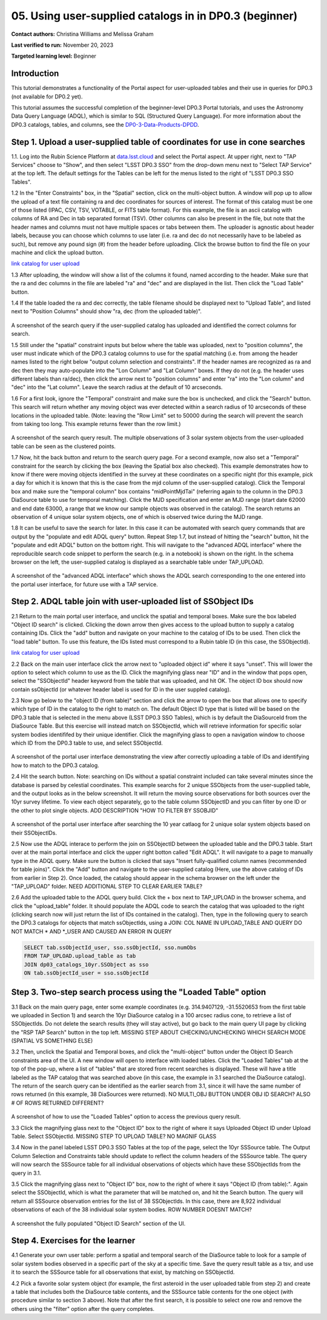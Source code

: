 .. Review the README on instructions to contribute.
.. Review the style guide to keep a consistent approach to the documentation.
.. Static objects, such as figures, should be stored in the _static directory. Review the _static/README on instructions to contribute.
.. Do not remove the comments that describe each section. They are included to provide guidance to contributors.
.. Do not remove other content provided in the templates, such as a section. Instead, comment out the content and include comments to explain the situation. For example:
	- If a section within the template is not needed, comment out the section title and label reference. Do not delete the expected section title, reference or related comments provided from the template.
    - If a file cannot include a title (surrounded by ampersands (#)), comment out the title from the template and include a comment explaining why this is implemented (in addition to applying the ``title`` directive).

.. This is the label that can be used for cross referencing this file.
.. Recommended title label format is "Directory Name"-"Title Name" -- Spaces should be replaced by hyphens.
.. _Tutorials-Examples-DP0-3-Portal-1:
.. Each section should include a label for cross referencing to a given area.
.. Recommended format for all labels is "Title Name"-"Section Name" -- Spaces should be replaced by hyphens.
.. To reference a label that isn't associated with an reST object such as a title or figure, you must include the link and explicit title using the syntax :ref:`link text <label-name>`.
.. A warning will alert you of identical labels during the linkcheck process.


##################################################################
05. Using user-supplied catalogs in in DP0.3 (beginner)
##################################################################

.. This section should provide a brief, top-level description of the page.

**Contact authors:** Christina Williams and Melissa Graham

**Last verified to run:** November 20, 2023

**Targeted learning level:** Beginner


.. _DP0-3-Portal-5-Intro:

Introduction
============

This tutorial demonstrates a functionality of the Portal aspect for user-uploaded tables and their use in queries for DP0.3 (not available for DP0.2 yet).


This tutorial assumes the successful completion of the beginner-level DP0.3 Portal tutorials,
and uses the Astronomy Data Query Language (ADQL), which is similar to SQL (Structured Query Language).
For more information about the DP0.3 catalogs, tables, and columns, see the `DP0-3-Data-Products-DPDD <https://dp0-3.lsst.io/data-products-dp0-3/index.html>`_.  


.. _DP0-3-Portal-5-Step-1:

Step 1. Upload a user-supplied table of coordinates for use in cone searches
=====================================

1.1. Log into the Rubin Science Platform at `data.lsst.cloud <https://data.lsst.cloud>`_ and select the Portal aspect.
At upper right, next to "TAP Services" choose to "Show", and then select "LSST DP0.3 SSO" from the drop-down menu next to "Select TAP Service" at the top left. The default settings for the Tables can be left for the menus listed to the right of "LSST DP0.3 SSO Tables".

1.2 In the "Enter Constraints" box, in the "Spatial" section, click on the multi-object button. A window will pop up to allow the upload of a text file containing ra and dec coordinates for sources of interest. The format of this catalog must be one of those listed (IPAC, CSV, TSV, VOTABLE, or FITS table format). For this example, the file is an ascii catalog with columns of RA and Dec in tab separated format (TSV). Other columns can also be present in the file, but note that the header names and columns must not have multiple spaces or tabs between them. The uploader is agnostic about header labels, because you can choose which columns to use later (i.e. ra and dec do not necessarily have to be labeled as such), but remove any pound sign (#) from the header before uploading. Click the browse button to find the file on your machine and click the upload button.

`link catalog for user upload <https://github.com/lsst/dp0-3_lsst_io/blob/tickets/PREOPS-3619/_static/portal_tut05_useruploadcat1.cat>`_

1.3 After uploading, the window will show a list of the columns it found, named according to the header. Make sure that the ra and dec columns in the file are labeled "ra" and "dec" and are displayed in the list. Then click the "Load Table" button.

1.4 If the table loaded the ra and dec correctly, the table filename should be displayed next to "Upload Table", and listed next to "Position Columns" should show "ra, dec (from the uploaded table)".

.. figure:: /_static/portal_tut05_step01a.png
    :width: 600
    :name: portal_tut05_step01a
    :alt: A screenshot of the search query if the user-supplied catalog has uploaded and identified the correct columns for search.
A screenshot of the search query if the user-supplied catalog has uploaded and identified the correct columns for search.

1.5 Still under the "spatial" constraint inputs but below where the table was uploaded, next to "position columns", the user must indicate which of the DP0.3 catalog columns to use for the spatial matching (i.e. from among the header names listed to the right below "output column selection and constraints". If the header names are recognized as ra and dec then they may auto-populate into the "Lon Column" and "Lat Column" boxes. If they do not (e.g. the header uses different labels than ra/dec), then click the arrow next to "position columns" and enter "ra" into the "Lon column" and "dec" into the "Lat column". Leave the search radius at the default of 10 arcseconds.

1.6 For a first look, ignore the "Temporal" constraint and make sure the box is unchecked, and click the "Search" button. This search will return whether any moving object was ever detected within a search radius of 10 arcseconds of these locations in the uploaded table. (Note: leaving the "Row Limit" set to 50000 during the search will prevent the search from taking too long. This example returns fewer than the row limit.)

.. figure:: /_static/portal_tut05_step01b.png
    :width: 600
    :name: portal_tut05_step01b
    :alt: A screenshot of the search query if the user-supplied catalog has uploaded and identified the correct columns for search.
A screenshot of the search query result. The multiple observations of 3 solar system objects from the user-uploaded table can be seen as the clustered points.

1.7 Now, hit the back button and return to the search query page. For a second example, now also set a "Temporal" constraint for the search by clicking the box (leaving the Spatial box also checked). This example demonstrates how to know if there were moving objects identified in the survey at these coordinates on a specific night (for this example, pick a day for which it is known that this is the case from the mjd column of the user-supplied catalog). Click the Temporal box and make sure the "temporal column" box contains "midPointMjdTai" (referring again to the column in the DP0.3 DiaSource table to use for temporal matching). Click the MJD specification and enter an MJD range (start date 62000 and end date 63000, a range that we know our sample objects was observed in the catalog). The search returns an observation of 4 unique solar system objects, one of which is observed twice during the MJD range.

1.8 It can be useful to save the search for later. In this case it can be automated with search query commands that are output by the "populate and edit ADQL query" button. Repeat Step 1.7, but instead of hitting the "search" button, hit the "populate and edit ADQL" button on the bottom right. This will navigate to the "advanced ADQL interface" where the reproducible search code snippet to perform the search (e.g. in a notebook) is shown on the right. In the schema browser on the left, the user-supplied catalog is displayed as a searchable table under TAP_UPLOAD. 

.. figure:: /_static/portal_tut05_step01c.png
    :width: 600
    :name: portal_tut05_step01c
    :alt: A screenshot of the "advanced ADQL interface".
A screenshot of the "advanced ADQL interface" which shows the ADQL search corresponding to the one entered into the portal user interface, for future use with a TAP service.


.. _DP0-3-Portal-5-Step-2:

Step 2. ADQL table join with user-uploaded list of SSObject IDs
======================================================

2.1 Return to the main portal user interface, and unclick the spatial and temporal boxes. Make sure the box labeled "Object ID search" is clicked. Clicking the down arrow then gives access to the upload button to supply a catalog containing IDs. Click the "add" button and navigate on your machine to the catalog of IDs to be used. Then click the "load table" button. To use this feature, the IDs listed must correspond to a Rubin table ID (in this case, the SSObjectId).

`link catalog for user upload <https://github.com/lsst/dp0-3_lsst_io/blob/tickets/PREOPS-3619/_static/portal_tut05_useruploadcat2.cat>`_

2.2 Back on the main user interface click the arrow next to "uploaded object id" where it says "unset". This will lower the option to select which column to use as the ID. Click the magnifying glass near "ID" and in the window that pops open, select the "SSObjectId" header keyword from the table that was uploaded, and hit OK. The object ID box should now contain ssObjectId (or whatever header label is used for ID in the user suppled catalog). 


2.3 Now go below to the "object ID (from table)" section and click the arrow to open the box that allows one to specify which type of ID in the catalog to the right to match on. The default Object ID type that is listed will be based on the DP0.3 table that is selected in the menu above (LSST DP0.3 SSO Tables), which is by default the DiaSourceId from the DiaSource Table. But this exercise will instead match on SSObjectId, which will retrieve information for specific solar system bodies identififed by their unique identifier. Click the magnifying glass to open a navigation window to choose which ID from the DP0.3 table to use, and select SSObjectId.


.. figure:: /_static/portal_tut05_step02a.png
    :width: 600
    :name: portal_tut05_step02a
    :alt: A screenshot .
A screenshot of the portal user interface demonstrating the view after correctly uploading a table of IDs and identifying how to match to the DP0.3 catalog.

2.4 Hit the search button. Note: searching on IDs without a spatial constraint included can take several minutes since the database is parsed by celestial coordinates. This example searchs for 2 unique SSObjects from the user-supplied table, and the output looks as in the below screenshot. It will return the moving source observations for both sources over the 10yr survey lifetime. To view each object separately, go to the table column SSObjectID and you can filter by one ID or the other to plot single objects. ADD DESCRIPTION "HOW TO FILTER BY SSOBJID"

.. figure:: /_static/portal_tut05_step02b.png
    :width: 600
    :name: portal_tut05_step02a
    :alt: A screenshot .
A screenshot of the portal user interface after searching the 10 year catlaog for 2 unique solar system objects based on their SSObjectIDs.

2.5 Now use the ADQL interace to perform the join on SSObjectID between the uploaded table and the DP0.3 table. Start over at the main portal interface and click the upper right botton called "Edit ADQL". It will navigate to a page to manually type in the ADQL query. Make sure the button is clicked that says "Insert fully-qualified column names (recommended for table joins)". Click the "Add" button and navigate to the user-supplied catalog (Here, use the above catalog of IDs from earlier in Step 2). Once loaded, the catalog should appear in the schema browser on the left under the "TAP_UPLOAD" folder. NEED ADDITIONAL STEP TO CLEAR EARLIER TABLE? 

2.6 Add the uploaded table to the ADQL query build. Click the + box next to TAP_UPLOAD in the browser schema, and click the "upload_table" folder. It should populate the ADQL code to search the catalog that was uploaded to the right (clicking search now will just return the list of IDs contained in the catalog). Then, type in the following query to search the DP0.3 catalogs for objects that match ssObjectIds, using a JOIN: COL NAME IN UPLOAD_TABLE AND QUERY DO NOT MATCH * AND *_USER AND CAUSED AN ERROR IN QUERY

.. code-block:: SQL 

	SELECT tab.ssObjectId_user, sso.ssObjectId, sso.numObs
	FROM TAP_UPLOAD.upload_table as tab
	JOIN dp03_catalogs_10yr.SSObject as sso 
	ON tab.ssObjectId_user = sso.ssObjectId 

.. figure:: /_static/portal_tut05_step02c.png
    :width: 600
    :name: portal_tut05_step02c
    :alt: A screenshot .




.. _DP0-3-Portal-5-Step-3:

Step 3. Two-step search process using the "Loaded Table" option
============================================


3.1 Back on the main query page, enter some example coordinates (e.g. 314.9407129, -31.5520653 from the first table we uploaded in Section 1) and search the 10yr DiaSource catalog in a 100 arcsec radius cone, to retrieve a list of SSObjectIds. Do not delete the search results (they will stay active), but go back to the main query UI page by clicking the "RSP TAP Search" button in the top left. MISSING STEP ABOUT CHECKING/UNCHECKING WHICH SEARCH MODE (SPATIAL VS SOMETHING ELSE)

3.2 Then, unclick the Spatial and Temporal boxes, and click the "multi-object" button under the Object ID Search constraints area of the UI. A new window will open to interface with loaded tables. Click the "Loaded Tables" tab at the top of the pop-up, where a list of "tables" that are stored from recent searches is displayed. These will have a title labeled as the TAP catalog that was searched above (in this case, the example in 3.1 searched the DiaSource catalog). The return of the search query can be identified as the earlier search from 3.1, since it will have the same number of rows returned (in this example, 38 DiaSources were returned).  NO MULTI_OBJ BUTTON UNDER OBJ ID SEARCH? ALSO # OF ROWS RETURNED DIFFERENT?

.. figure:: /_static/portal_tut05_step03a.png
    :width: 600
    :name: portal_tut05_step03a
    :alt: A screenshot of how to use the "Loaded Tables" option to access the previous query result.
A screenshot of how to use the "Loaded Tables" option to access the previous query result.

3.3 Click the magnifying glass next to the "Object ID" box to the right of where it says Uploaded Object ID under Upload Table. Select SSObjectId.  MISSING STEP TO UPLOAD TABLE? NO MAGNIF GLASS

3.4 Now in the panel labeled LSST DP0.3 SSO Tables at the top of the page, select the 10yr SSSource table. The Output Column Selection and Constraints table should update to reflect the column headers of the SSSource table. The query will now search the SSSource table for all individual observations of objects which have these SSObjectIds from the query in 3.1.

3.5 Click the magnifying glass next to "Object ID" box, now to the right of where it says "Object ID (from table):". Again select the SSObjectId, which is what the parameter that will be matched on, and hit the Search button. The query will return all SSSource observation entries for the list of 38 SSObjectIds. In this case, there are 8,922 individual observations of each of the 38 individual solar system bodies. ROW NUMBER DOESNT MATCH?

.. figure:: /_static/portal_tut05_step03b.png
    :width: 600
    :name: portal_tut05_step03b
    :alt: A screenshot of the fully populated "Object ID Search" section of the UI.
A screenshot the fully populated "Object ID Search" section of the UI.

 

.. _DP0-3-Portal-5-Step-4:

Step 4.  Exercises for the learner 
==================================

4.1 Generate your own user table: perform a spatial and temporal search of the DiaSource table to look for a sample of solar system bodies observed in a specific part of the sky at a specific time. Save the query result table as a tsv, and use it to search the SSSource table for all observations that exist, by matching on SSObjectId. 

4.2 Pick a favorite solar system object (for example, the first asteroid in the user uploaded table from step 2) and create a table that includes both the DiaSource table contents, and the SSSource table contents for the one object (with procedure similar to section 3 above). Note that after the first search, it is possible to select one row and remove the others using the "filter" option after the query completes.
